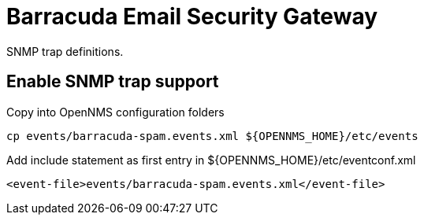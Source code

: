 = Barracuda Email Security Gateway

SNMP trap definitions.

== Enable SNMP trap support

.Copy into OpenNMS configuration folders
[source, bash]
----
cp events/barracuda-spam.events.xml ${OPENNMS_HOME}/etc/events
----

.Add include statement as first entry in ${OPENNMS_HOME}/etc/eventconf.xml
[source, bash]
----
<event-file>events/barracuda-spam.events.xml</event-file>
----
